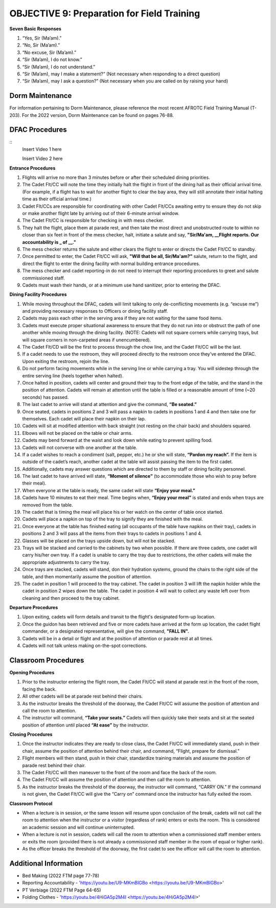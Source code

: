 OBJECTIVE 9: Preparation for Field Training
================================

**Seven Basic Responses**
 
#. “Yes, Sir (Ma’am).”
#. “No, Sir (Ma’am).”
#. “No excuse, Sir (Ma’am).”
#. “Sir (Ma’am), I do not know.”
#. “Sir (Ma’am), I do not understand.”
#. “Sir (Ma’am), may I make a statement?” (Not necessary when responding to a direct question)
#. “Sir (Ma’am), may I ask a question?” (Not necessary when you are called on by raising your hand)

Dorm Maintenance
------------------------------

| For information pertaining to Dorm Maintenance, please reference the most recent AFROTC Field Training Manual (T-203). For the 2022 version, Dorm Maintenance can be found on pages 76-88.

DFAC Procedures
------------------------------

::
    Insert Video 1 here

    Insert Video 2 here

**Entrance Procedures**

#. Flights will arrive no more than 3 minutes before or after their scheduled dining priorities.
#. The Cadet Flt/CC will note the time they initially halt the flight in front of the dining hall as their official arrival time. (For example, if a flight has to wait for another flight to clear the bay area, they will still annotate their initial halting time as their official arrival time.)
#. Cadet Flt/CCs are responsible for coordinating with other Cadet Flt/CCs awaiting entry to ensure they do not skip or make another flight late by arriving out of their 6-minute arrival window.
#. The Cadet Flt/CC is responsible for checking in with mess checker.
#. They halt the flight, place them at parade rest, and then take the most direct and unobstructed route to within no closer than six feet in front of the mess checker, halt, initiate a salute and say, **"Sir/Ma'am, __Flight reports. Our accountability is _ of __."** 
#. The mess checker returns the salute and either clears the flight to enter or directs the Cadet Flt/CC to standby. 
#. Once permitted to enter, the Cadet Flt/CC will ask, **"Will that be all, Sir/Ma'am?"** salute, return to the flight, and direct the flight to enter the dining facility with normal building entrance procedures. 
#. The mess checker and cadet reporting-in do not need to interrupt their reporting procedures to greet and salute commissioned staff. 
#. Cadets must wash their hands, or at a minimum use hand sanitizer, prior to entering the DFAC.

**Dining Facility Procedures**

#. While moving throughout the DFAC, cadets will limit talking to only de-conflicting movements (e.g. “excuse me”) and providing necessary responses to Officers or dining facility staff.
#. Cadets may pass each other in the serving area if they are not waiting for the same food items.
#. Cadets must execute proper situational awareness to ensure that they do not run into or obstruct the path of one another while moving through the dining facility. (NOTE: Cadets will not square corners while carrying trays, but will square corners in non-carpeted areas if unencumbered). 
#. The Cadet Flt/CD will be the first to process through the chow line, and the Cadet Flt/CC will be the last.
#. If a cadet needs to use the restroom, they will proceed directly to the restroom once they’ve entered the DFAC. Upon exiting the restroom, rejoin the line.
#. Do not perform facing movements while in the serving line or while carrying a tray. You will sidestep through the entire serving line (heels together when halted).
#. Once halted in position, cadets will center and ground their tray to the front edge of the table, and the stand in the position of attention. Cadets will remain at attention until the table is filled or a reasonable amount of time (~20 seconds) has passed.
#. The last cadet to arrive will stand at attention and give the command, **“Be seated.”**
#. Once seated, cadets in positions 2 and 3 will pass a napkin to cadets in positions 1 and 4 and then take one for themselves. Each cadet will place their napkin on their lap.
#. Cadets will sit at modified attention with back straight (not resting on the chair back) and shoulders squared.
#. Elbows will not be placed on the table or chair arms.
#. Cadets may bend forward at the waist and look down while eating to prevent spilling food.
#. Cadets will not converse with one another at the table.
#. If a cadet wishes to reach a condiment (salt, pepper, etc.) he or she will state, **“Pardon my reach”.** If the item is outside of the cadet’s reach, another cadet at the table will assist passing the item to the first cadet.
#. Additionally, cadets may answer questions which are directed to them by staff or dining facility personnel.
#. The last cadet to have arrived will state, **“Moment of silence”** (to accommodate those who wish to pray before their meal).
#. When everyone at the table is ready, the same cadet will state **“Enjoy your meal.”**
#. Cadets have 10 minutes to eat their meal. Time begins when, **“Enjoy your meal”** is stated and ends when trays are removed from the table.
#. The cadet that is timing the meal will place his or her watch on the center of table once started.
#. Cadets will place a napkin on top of the tray to signify they are finished with the meal.
#. Once everyone at the table has finished eating (all occupants of the table have napkins on their tray), cadets in positions 2 and 3 will pass all the items from their trays to cadets in positions 1 and 4.
#. Glasses will be placed on the trays upside down, but will not be stacked.
#. Trays will be stacked and carried to the cabinets by two when possible. If there are three cadets, one cadet will carry his/her own tray. If a cadet is unable to carry the tray due to restrictions, the other cadets will make the appropriate adjustments to carry the tray.
#. Once trays are stacked, cadets will stand, don their hydration systems, ground the chairs to the right side of the table, and then momentarily assume the position of attention.
#. The cadet in position 1 will proceed to the tray cabinet. The cadet in position 3 will lift the napkin holder while the cadet in position 2 wipes down the table. The cadet in position 4 will wait to collect any waste left over from cleaning and then proceed to the tray cabinet.

**Departure Procedures**

#. Upon exiting, cadets will form details and transit to the flight's designated form-up location. 
#. Once the guidon has been retrieved and five or more cadets have arrived at the form up location, the cadet flight commander, or a designated representative, will give the command, **"FALL IN".** 
#. Cadets will be in a detail or flight and at the position of attention or parade rest at all times.
#. Cadets will not talk unless making on-the-spot corrections.

Classroom Procedures
--------------------------------
 
**Opening Procedures**

#. Prior to the instructor entering the flight room, the Cadet Flt/CC will stand at parade rest in the front of the room, facing the back. 
#. All other cadets will be at parade rest behind their chairs. 
#. As the instructor breaks the threshold of the doorway, the Cadet Flt/CC will assume the position of attention and call the room to attention. 
#. The instructor will command, **“Take your seats.”** Cadets will then quickly take their seats and sit at the seated position of attention until placed **“At ease”** by the instructor.
 
**Closing Procedures**

#. Once the instructor indicates they are ready to close class, the Cadet Flt/CC will immediately stand, push in their chair, assume the position of attention behind their chair, and command, “Flight, prepare for dismissal.” 
#. Flight members will then stand, push in their chair, standardize training materials and assume the position of parade rest behind their chair. 
#. The Cadet Flt/CC will then maneuver to the front of the room and face the back of the room. 
#. The Cadet Flt/CC will assume the position of attention and then call the room to attention. 
#. As the instructor breaks the threshold of the doorway, the instructor will command, “CARRY ON.” If the command is not given, the Cadet Flt/CC will give the “Carry on” command once the instructor has fully exited the room.

**Classroom Protocol**

* When a lecture is in session, or the same lesson will resume upon conclusion of the break, cadets will not call the room to attention when the instructor or a visitor (regardless of rank) enters or exits the room. This is considered an academic session and will continue uninterrupted.
* When a lecture is not in session, cadets will call the room to attention when a commissioned staff member enters or exits the room (provided there is not already a commissioned staff member in the room of equal or higher rank).
* As the officer breaks the threshold of the doorway, the first cadet to see the officer will call the room to attention.

Additional Information
----------------------------------

* Bed Making (2022 FTM page 77-78)
* Reporting Accountability - 'https://youtu.be/U9-MKmBIGBo <https://youtu.be/U9-MKmBIGBo>'
* PT Verbiage (2022 FTM Page 64-65)
* Folding Clothes - 'https://youtu.be/4HiGA5p2M4I <https://youtu.be/4HiGA5p2M4I>'
